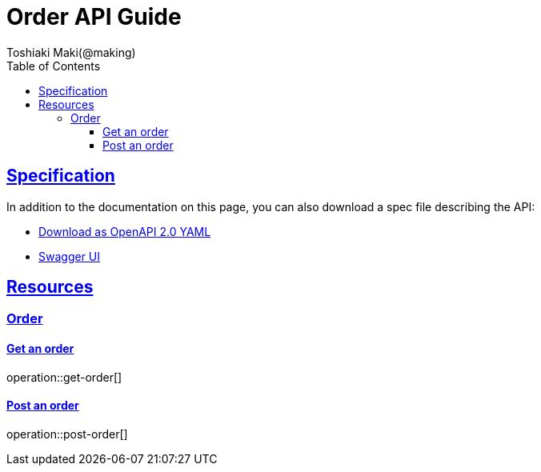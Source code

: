 = Order API Guide
Toshiaki Maki(@making);
:doctype: book
:icons: font
:source-highlighter: highlightjs
:toc: left
:toclevels: 4
:sectlinks:

== Specification

In addition to the documentation on this page, you can also download a spec file describing the API:

* link:openapi-2.0.yml[Download as OpenAPI 2.0 YAML]
* link:swagger-ui.html[Swagger UI]

[[resources]]
== Resources

=== Order
==== Get an order

operation::get-order[]

==== Post an order

operation::post-order[]